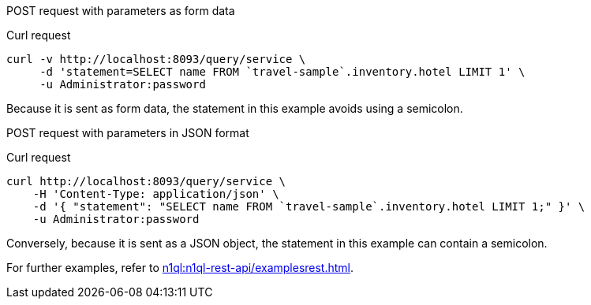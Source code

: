 [[example-1]]
====
POST request with parameters as form data

.Curl request
[source,sh]
----
curl -v http://localhost:8093/query/service \
     -d 'statement=SELECT name FROM `travel-sample`.inventory.hotel LIMIT 1' \
     -u Administrator:password
----

Because it is sent as form data, the statement in this example avoids using a semicolon.
====

[[example-2]]
====
POST request with parameters in JSON format

.Curl request
[source,sh]
----
curl http://localhost:8093/query/service \
    -H 'Content-Type: application/json' \
    -d '{ "statement": "SELECT name FROM `travel-sample`.inventory.hotel LIMIT 1;" }' \
    -u Administrator:password
----

Conversely, because it is sent as a JSON object, the statement in this example can contain a semicolon.
====

For further examples, refer to xref:n1ql:n1ql-rest-api/examplesrest.adoc[].